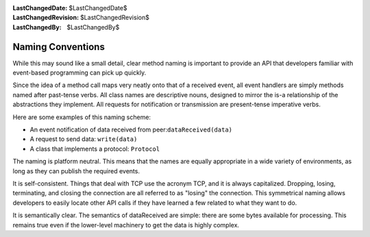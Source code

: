 
:LastChangedDate: $LastChangedDate$
:LastChangedRevision: $LastChangedRevision$
:LastChangedBy: $LastChangedBy$

Naming Conventions
==================





While this may sound like a small detail, clear method naming is important to provide an API that developers familiar with event-based programming can pick up quickly.




Since the idea of a method call maps very neatly onto that of a received event, all event handlers are simply methods named after past-tense verbs. All class names are descriptive nouns, designed to mirror the is-a relationship of the abstractions they implement. All requests for notification or transmission are present-tense imperative verbs.




Here are some examples of this naming scheme:





- An event notification of data received from peer:``dataReceived(data)`` 
- A request to send data: ``write(data)`` 
- A class that implements a protocol: ``Protocol`` 





The naming is platform neutral. This means that the names are equally appropriate in a wide variety of environments, as long as they can publish the required events.




It is self-consistent. Things that deal with TCP use the acronym TCP, and it is always capitalized. Dropping, losing, terminating, and closing the connection are all referred to as "losing" the connection. This symmetrical naming allows developers to easily locate other API calls if they have learned a few related to what they want to do.




It is semantically clear. The semantics of dataReceived are simple: there are some bytes available for processing. This remains true even if the lower-level machinery to get the data is highly complex.



